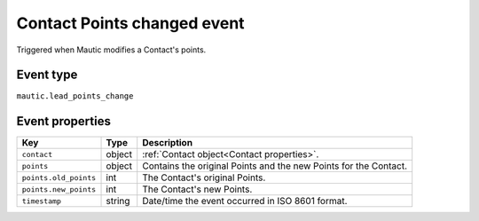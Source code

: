 Contact Points changed event
############################

Triggered when Mautic modifies a Contact's points.

Event type
**********

``mautic.lead_points_change``

Event properties
****************

.. list-table::
    :header-rows: 1

    * - Key
      - Type
      - Description
    * - ``contact``
      - object
      - :ref:`Contact object<Contact properties>`.
    * - ``points``
      - object
      - Contains the original Points and the new Points for the Contact.
    * - ``points.old_points``
      - int
      - The Contact's original Points.
    * - ``points.new_points``
      - int
      - The Contact's new Points.
    * - ``timestamp``
      - string
      - Date/time the event occurred in ISO 8601 format.